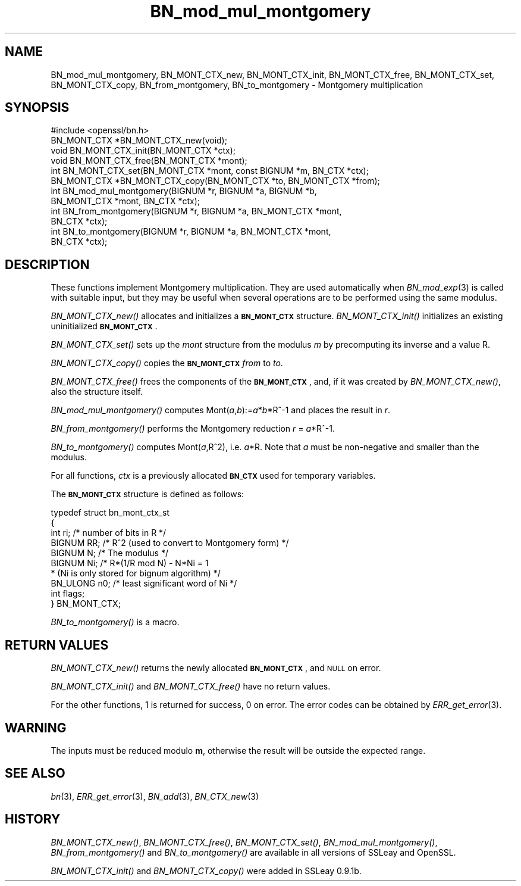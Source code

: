 .\" Automatically generated by Pod::Man 2.27 (Pod::Simple 3.28)
.\"
.\" Standard preamble:
.\" ========================================================================
.de Sp \" Vertical space (when we can't use .PP)
.if t .sp .5v
.if n .sp
..
.de Vb \" Begin verbatim text
.ft CW
.nf
.ne \\$1
..
.de Ve \" End verbatim text
.ft R
.fi
..
.\" Set up some character translations and predefined strings.  \*(-- will
.\" give an unbreakable dash, \*(PI will give pi, \*(L" will give a left
.\" double quote, and \*(R" will give a right double quote.  \*(C+ will
.\" give a nicer C++.  Capital omega is used to do unbreakable dashes and
.\" therefore won't be available.  \*(C` and \*(C' expand to `' in nroff,
.\" nothing in troff, for use with C<>.
.tr \(*W-
.ds C+ C\v'-.1v'\h'-1p'\s-2+\h'-1p'+\s0\v'.1v'\h'-1p'
.ie n \{\
.    ds -- \(*W-
.    ds PI pi
.    if (\n(.H=4u)&(1m=24u) .ds -- \(*W\h'-12u'\(*W\h'-12u'-\" diablo 10 pitch
.    if (\n(.H=4u)&(1m=20u) .ds -- \(*W\h'-12u'\(*W\h'-8u'-\"  diablo 12 pitch
.    ds L" ""
.    ds R" ""
.    ds C` ""
.    ds C' ""
'br\}
.el\{\
.    ds -- \|\(em\|
.    ds PI \(*p
.    ds L" ``
.    ds R" ''
.    ds C`
.    ds C'
'br\}
.\"
.\" Escape single quotes in literal strings from groff's Unicode transform.
.ie \n(.g .ds Aq \(aq
.el       .ds Aq '
.\"
.\" If the F register is turned on, we'll generate index entries on stderr for
.\" titles (.TH), headers (.SH), subsections (.SS), items (.Ip), and index
.\" entries marked with X<> in POD.  Of course, you'll have to process the
.\" output yourself in some meaningful fashion.
.\"
.\" Avoid warning from groff about undefined register 'F'.
.de IX
..
.nr rF 0
.if \n(.g .if rF .nr rF 1
.if (\n(rF:(\n(.g==0)) \{
.    if \nF \{
.        de IX
.        tm Index:\\$1\t\\n%\t"\\$2"
..
.        if !\nF==2 \{
.            nr % 0
.            nr F 2
.        \}
.    \}
.\}
.rr rF
.\"
.\" Accent mark definitions (@(#)ms.acc 1.5 88/02/08 SMI; from UCB 4.2).
.\" Fear.  Run.  Save yourself.  No user-serviceable parts.
.    \" fudge factors for nroff and troff
.if n \{\
.    ds #H 0
.    ds #V .8m
.    ds #F .3m
.    ds #[ \f1
.    ds #] \fP
.\}
.if t \{\
.    ds #H ((1u-(\\\\n(.fu%2u))*.13m)
.    ds #V .6m
.    ds #F 0
.    ds #[ \&
.    ds #] \&
.\}
.    \" simple accents for nroff and troff
.if n \{\
.    ds ' \&
.    ds ` \&
.    ds ^ \&
.    ds , \&
.    ds ~ ~
.    ds /
.\}
.if t \{\
.    ds ' \\k:\h'-(\\n(.wu*8/10-\*(#H)'\'\h"|\\n:u"
.    ds ` \\k:\h'-(\\n(.wu*8/10-\*(#H)'\`\h'|\\n:u'
.    ds ^ \\k:\h'-(\\n(.wu*10/11-\*(#H)'^\h'|\\n:u'
.    ds , \\k:\h'-(\\n(.wu*8/10)',\h'|\\n:u'
.    ds ~ \\k:\h'-(\\n(.wu-\*(#H-.1m)'~\h'|\\n:u'
.    ds / \\k:\h'-(\\n(.wu*8/10-\*(#H)'\z\(sl\h'|\\n:u'
.\}
.    \" troff and (daisy-wheel) nroff accents
.ds : \\k:\h'-(\\n(.wu*8/10-\*(#H+.1m+\*(#F)'\v'-\*(#V'\z.\h'.2m+\*(#F'.\h'|\\n:u'\v'\*(#V'
.ds 8 \h'\*(#H'\(*b\h'-\*(#H'
.ds o \\k:\h'-(\\n(.wu+\w'\(de'u-\*(#H)/2u'\v'-.3n'\*(#[\z\(de\v'.3n'\h'|\\n:u'\*(#]
.ds d- \h'\*(#H'\(pd\h'-\w'~'u'\v'-.25m'\f2\(hy\fP\v'.25m'\h'-\*(#H'
.ds D- D\\k:\h'-\w'D'u'\v'-.11m'\z\(hy\v'.11m'\h'|\\n:u'
.ds th \*(#[\v'.3m'\s+1I\s-1\v'-.3m'\h'-(\w'I'u*2/3)'\s-1o\s+1\*(#]
.ds Th \*(#[\s+2I\s-2\h'-\w'I'u*3/5'\v'-.3m'o\v'.3m'\*(#]
.ds ae a\h'-(\w'a'u*4/10)'e
.ds Ae A\h'-(\w'A'u*4/10)'E
.    \" corrections for vroff
.if v .ds ~ \\k:\h'-(\\n(.wu*9/10-\*(#H)'\s-2\u~\d\s+2\h'|\\n:u'
.if v .ds ^ \\k:\h'-(\\n(.wu*10/11-\*(#H)'\v'-.4m'^\v'.4m'\h'|\\n:u'
.    \" for low resolution devices (crt and lpr)
.if \n(.H>23 .if \n(.V>19 \
\{\
.    ds : e
.    ds 8 ss
.    ds o a
.    ds d- d\h'-1'\(ga
.    ds D- D\h'-1'\(hy
.    ds th \o'bp'
.    ds Th \o'LP'
.    ds ae ae
.    ds Ae AE
.\}
.rm #[ #] #H #V #F C
.\" ========================================================================
.\"
.IX Title "BN_mod_mul_montgomery 3"
.TH BN_mod_mul_montgomery 3 "2015-01-08" "1.0.1k" "OpenSSL"
.\" For nroff, turn off justification.  Always turn off hyphenation; it makes
.\" way too many mistakes in technical documents.
.if n .ad l
.nh
.SH "NAME"
BN_mod_mul_montgomery, BN_MONT_CTX_new, BN_MONT_CTX_init,
BN_MONT_CTX_free, BN_MONT_CTX_set, BN_MONT_CTX_copy,
BN_from_montgomery, BN_to_montgomery \- Montgomery multiplication
.SH "SYNOPSIS"
.IX Header "SYNOPSIS"
.Vb 1
\& #include <openssl/bn.h>
\&
\& BN_MONT_CTX *BN_MONT_CTX_new(void);
\& void BN_MONT_CTX_init(BN_MONT_CTX *ctx);
\& void BN_MONT_CTX_free(BN_MONT_CTX *mont);
\&
\& int BN_MONT_CTX_set(BN_MONT_CTX *mont, const BIGNUM *m, BN_CTX *ctx);
\& BN_MONT_CTX *BN_MONT_CTX_copy(BN_MONT_CTX *to, BN_MONT_CTX *from);
\&
\& int BN_mod_mul_montgomery(BIGNUM *r, BIGNUM *a, BIGNUM *b,
\&         BN_MONT_CTX *mont, BN_CTX *ctx);
\&
\& int BN_from_montgomery(BIGNUM *r, BIGNUM *a, BN_MONT_CTX *mont,
\&         BN_CTX *ctx);
\&
\& int BN_to_montgomery(BIGNUM *r, BIGNUM *a, BN_MONT_CTX *mont,
\&         BN_CTX *ctx);
.Ve
.SH "DESCRIPTION"
.IX Header "DESCRIPTION"
These functions implement Montgomery multiplication. They are used
automatically when \fIBN_mod_exp\fR\|(3) is called with suitable input,
but they may be useful when several operations are to be performed
using the same modulus.
.PP
\&\fIBN_MONT_CTX_new()\fR allocates and initializes a \fB\s-1BN_MONT_CTX\s0\fR structure.
\&\fIBN_MONT_CTX_init()\fR initializes an existing uninitialized \fB\s-1BN_MONT_CTX\s0\fR.
.PP
\&\fIBN_MONT_CTX_set()\fR sets up the \fImont\fR structure from the modulus \fIm\fR
by precomputing its inverse and a value R.
.PP
\&\fIBN_MONT_CTX_copy()\fR copies the \fB\s-1BN_MONT_CTX\s0\fR \fIfrom\fR to \fIto\fR.
.PP
\&\fIBN_MONT_CTX_free()\fR frees the components of the \fB\s-1BN_MONT_CTX\s0\fR, and, if
it was created by \fIBN_MONT_CTX_new()\fR, also the structure itself.
.PP
\&\fIBN_mod_mul_montgomery()\fR computes Mont(\fIa\fR,\fIb\fR):=\fIa\fR*\fIb\fR*R^\-1 and places
the result in \fIr\fR.
.PP
\&\fIBN_from_montgomery()\fR performs the Montgomery reduction \fIr\fR = \fIa\fR*R^\-1.
.PP
\&\fIBN_to_montgomery()\fR computes Mont(\fIa\fR,R^2), i.e. \fIa\fR*R.
Note that \fIa\fR must be non-negative and smaller than the modulus.
.PP
For all functions, \fIctx\fR is a previously allocated \fB\s-1BN_CTX\s0\fR used for
temporary variables.
.PP
The \fB\s-1BN_MONT_CTX\s0\fR structure is defined as follows:
.PP
.Vb 10
\& typedef struct bn_mont_ctx_st
\&        {
\&        int ri;         /* number of bits in R */
\&        BIGNUM RR;      /* R^2 (used to convert to Montgomery form) */
\&        BIGNUM N;       /* The modulus */
\&        BIGNUM Ni;      /* R*(1/R mod N) \- N*Ni = 1
\&                         * (Ni is only stored for bignum algorithm) */
\&        BN_ULONG n0;    /* least significant word of Ni */
\&        int flags;
\&        } BN_MONT_CTX;
.Ve
.PP
\&\fIBN_to_montgomery()\fR is a macro.
.SH "RETURN VALUES"
.IX Header "RETURN VALUES"
\&\fIBN_MONT_CTX_new()\fR returns the newly allocated \fB\s-1BN_MONT_CTX\s0\fR, and \s-1NULL\s0
on error.
.PP
\&\fIBN_MONT_CTX_init()\fR and \fIBN_MONT_CTX_free()\fR have no return values.
.PP
For the other functions, 1 is returned for success, 0 on error.
The error codes can be obtained by \fIERR_get_error\fR\|(3).
.SH "WARNING"
.IX Header "WARNING"
The inputs must be reduced modulo \fBm\fR, otherwise the result will be
outside the expected range.
.SH "SEE ALSO"
.IX Header "SEE ALSO"
\&\fIbn\fR\|(3), \fIERR_get_error\fR\|(3), \fIBN_add\fR\|(3),
\&\fIBN_CTX_new\fR\|(3)
.SH "HISTORY"
.IX Header "HISTORY"
\&\fIBN_MONT_CTX_new()\fR, \fIBN_MONT_CTX_free()\fR, \fIBN_MONT_CTX_set()\fR,
\&\fIBN_mod_mul_montgomery()\fR, \fIBN_from_montgomery()\fR and \fIBN_to_montgomery()\fR
are available in all versions of SSLeay and OpenSSL.
.PP
\&\fIBN_MONT_CTX_init()\fR and \fIBN_MONT_CTX_copy()\fR were added in SSLeay 0.9.1b.

